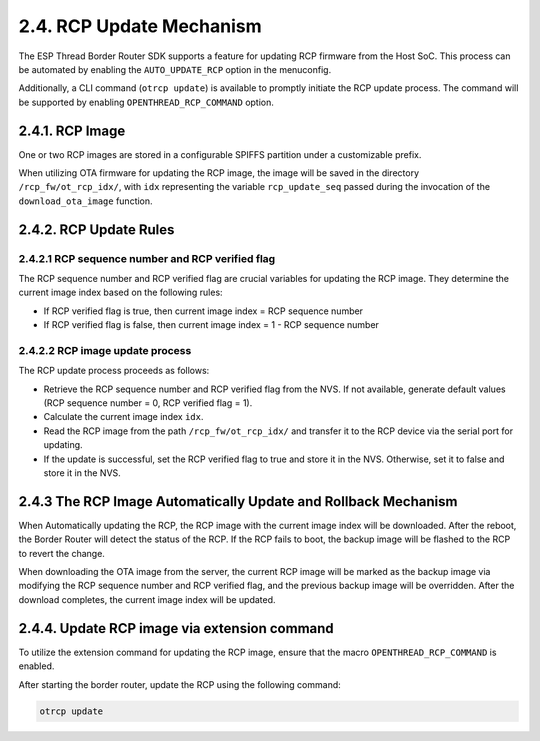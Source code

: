 ***************************
2.4. RCP Update Mechanism
***************************

The ESP Thread Border Router SDK supports a feature for updating RCP firmware from the Host SoC. This process can be automated by enabling the ``AUTO_UPDATE_RCP`` option in the menuconfig.

Additionally, a CLI command (``otrcp update``) is available to promptly initiate the RCP update process. The command will be supported by enabling ``OPENTHREAD_RCP_COMMAND`` option.

2.4.1. RCP Image
----------------

One or two RCP images are stored in a configurable SPIFFS partition under a customizable prefix.

When utilizing OTA firmware for updating the RCP image, the image will be saved in the directory ``/rcp_fw/ot_rcp_idx/``, with ``idx`` representing the variable ``rcp_update_seq`` passed during the invocation of the ``download_ota_image`` function.

2.4.2. RCP Update Rules
-----------------------

2.4.2.1 RCP sequence number and RCP verified flag
~~~~~~~~~~~~~~~~~~~~~~~~~~~~~~~~~~~~~~~~~~~~~~~~~

The RCP sequence number and RCP verified flag are crucial variables for updating the RCP image. They determine the current image index based on the following rules:

- If RCP verified flag is true, then current image index = RCP sequence number
- If RCP verified flag is false, then current image index = 1 - RCP sequence number

2.4.2.2 RCP image update process
~~~~~~~~~~~~~~~~~~~~~~~~~~~~~~~~

The RCP update process proceeds as follows:

- Retrieve the RCP sequence number and RCP verified flag from the NVS. If not available, generate default values (RCP sequence number = 0, RCP verified flag = 1).
- Calculate the current image index ``idx``.
- Read the RCP image from the path ``/rcp_fw/ot_rcp_idx/`` and transfer it to the RCP device via the serial port for updating.
- If the update is successful, set the RCP verified flag to true and store it in the NVS. Otherwise, set it to false and store it in the NVS.


2.4.3 The RCP Image Automatically Update and Rollback Mechanism
---------------------------------------------------------------

When Automatically updating the RCP, the RCP image with the current image index will be downloaded. After the reboot, the Border Router will detect the status of the RCP. If the RCP fails to boot, the backup image will be flashed to the RCP to revert the change.

When downloading the OTA image from the server, the current RCP image will be marked as the backup image via modifying the RCP sequence number and RCP verified flag, and the previous backup image will be overridden. After the download completes, the current image index will be updated.


2.4.4. Update RCP image via extension command 
---------------------------------------------

To utilize the extension command for updating the RCP image, ensure that the macro ``OPENTHREAD_RCP_COMMAND`` is enabled.

After starting the border router, update the RCP using the following command:

.. code-block:: bash

     otrcp update